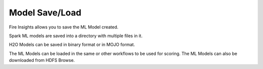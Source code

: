 Model Save/Load
================

Fire Insights allows you to save the ML Model created.

Spark ML models are saved into a directory with multiple files in it.

H2O Models can be saved in binary format or in MOJO format.

The ML Models can be loaded in the same or other workflows to be used for scoring. The ML Models can also be downloaded from HDFS Browse.


